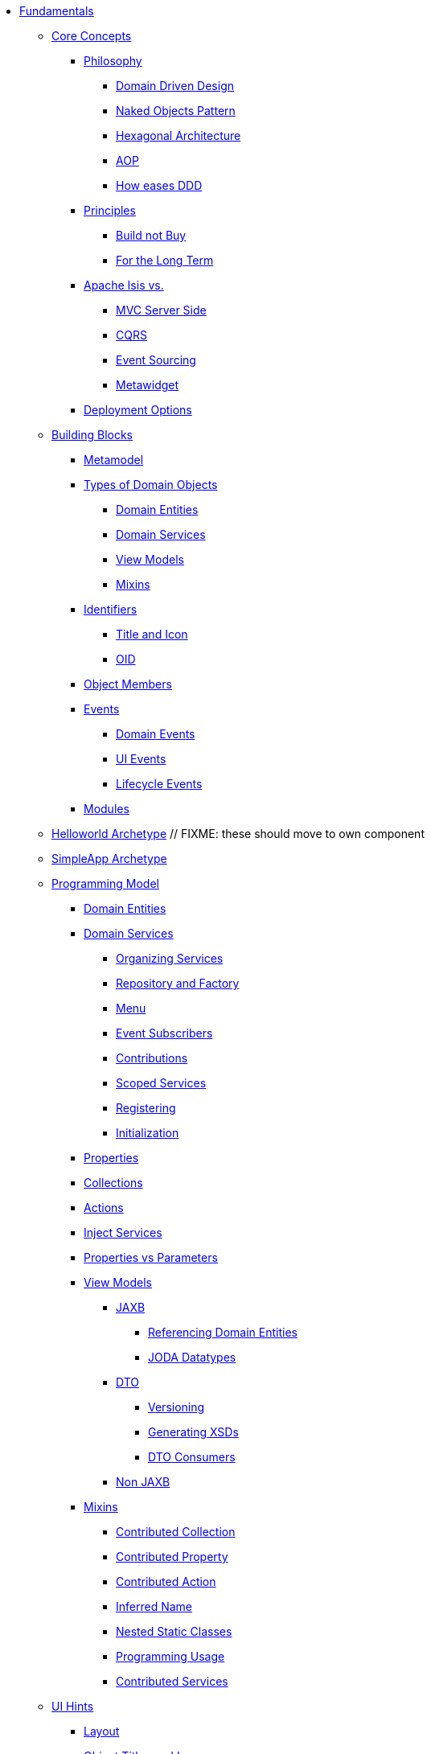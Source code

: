 * xref:about.adoc[Fundamentals]


** xref:core-concepts.adoc[Core Concepts]

*** xref:core-concepts/philosophy.adoc[Philosophy]
**** xref:core-concepts/philosophy/domain-driven-design.adoc[Domain Driven Design]
**** xref:core-concepts/philosophy/naked-objects-pattern.adoc[Naked Objects Pattern]
**** xref:core-concepts/philosophy/hexagonal-architecture.adoc[Hexagonal Architecture]
**** xref:core-concepts/philosophy/aop.adoc[AOP]
// **** xref:core-concepts/philosophy/dci.adoc[DCI] // FIXME: incomplete
**** xref:core-concepts.philosophy/how-eases-ddd.adoc[How eases DDD]

*** xref:core-concepts/principles.adoc[Principles]
**** xref:core-concepts/principles/build-not-buy.adoc[Build not Buy]
**** xref:core-concepts/principles/for-the-long-term.adoc[For the Long Term]
//**** xref:core-concepts/principles/testable.adoc[Testable] // FIXME: incomplete
//**** xref:core-concepts/principles/lego-blocks.adoc[Lego Blocks] // FIXME: incomplete
//**** xref:core-concepts/principles/isis-itself.adoc[Isis Itself] // FIXME: incomplete
//***** xref:core-concepts/principles/isis-itself/full-stack-but-extensible.adoc[Full Stack but Extensible] // FIXME: incomplete
//***** xref:core-concepts/principles/isis-itself/focuses-on-its-usp.adoc[Focuses on its USP] // FIXME: incomplete

*** xref:core-concepts/apache-isis-vs.adoc[Apache Isis vs.]
**** xref:core-concepts/apache-isis-vs/mvc-server-side.adoc[MVC Server Side]
**** xref:core-concepts/apache-isis-vs/cqrs.adoc[CQRS]
**** xref:core-concepts/apache-isis-vs/event-sourcing.adoc[Event Sourcing]
**** xref:core-concepts/apache-isis-vs/metawidget.adoc[Metawidget]

*** xref:core-concepts/deployment-options.adoc[Deployment Options]





** xref:building-blocks.adoc[Building Blocks]

*** xref:building-blocks/metamodel.adoc[Metamodel]

*** xref:building-blocks/types-of-domain-objects.adoc[Types of Domain Objects]
**** xref:building-blocks/types-of-domain-objects/domain-entities.adoc[Domain Entities]
**** xref:building-blocks/types-of-domain-objects/domain-services.adoc[Domain Services]
**** xref:building-blocks/types-of-domain-objects/view-models.adoc[View Models]
**** xref:building-blocks/types-of-domain-objects/mixins.adoc[Mixins]

*** xref:building-blocks/identifiers.adoc[Identifiers]
**** xref:building-blocks/identifiers/title-and-icon.adoc[Title and Icon]
**** xref:building-blocks/identifiers/oid.adoc[OID]

*** xref:building-blocks/object-members.adoc[Object Members]

*** xref:building-blocks/events.adoc[Events]
**** xref:building-blocks/events/domain-events.adoc[Domain Events]
**** xref:building-blocks/events/ui-events.adoc[UI Events]
**** xref:building-blocks/events/lifecycle-events.adoc[Lifecycle Events]

*** xref:building-blocks/modules.adoc[Modules]



** xref:getting-started/helloworld-archetype.adoc[Helloworld Archetype] // FIXME: these should move to own component



** xref:getting-started/simpleapp-archetype.adoc[SimpleApp Archetype]



** xref:programming-model.adoc[Programming Model]
*** xref:programming-model/domain-entities.adoc[Domain Entities]

*** xref:programming-model/domain-services.adoc[Domain Services]
**** xref:programming-model/domain-services/organizing-services.adoc[Organizing Services]
**** xref:programming-model/domain-services/repository-and-factory.adoc[Repository and Factory]
**** xref:programming-model/domain-services/menu.adoc[Menu]
**** xref:programming-model/domain-services/event-subscribers.adoc[Event Subscribers]
**** xref:programming-model/domain-services/contributions.adoc[Contributions]
**** xref:programming-model/domain-services/scoped-services.adoc[Scoped Services]
**** xref:programming-model/domain-services/registering.adoc[Registering]
**** xref:programming-model/domain-services/initialization.adoc[Initialization]

*** xref:programming-model/properties.adoc[Properties]
*** xref:programming-model/collections.adoc[Collections]
*** xref:programming-model/actions.adoc[Actions]
*** xref:programming-model/inject-services.adoc[Inject Services]
*** xref:programming-model/properties-vs-parameters.adoc[Properties vs Parameters]

*** xref:programming-model/view-models.adoc[View Models]
**** xref:programming-model/view-models/jaxb.adoc[JAXB]
***** xref:programming-model/view-models/jaxb/referencing-domain-entities.adoc[Referencing Domain Entities]
***** xref:programming-model/view-models/jaxb/joda-datatypes.adoc[JODA Datatypes]
**** xref:programming-model/view-models/dto.adoc[DTO]
***** xref:programming-model/view-models/dto/versioning.adoc[Versioning]
***** xref:programming-model/view-models/dto/generating-xsds.adoc[Generating XSDs]
***** xref:programming-model/view-models/dto/dto-consumers.adoc[DTO Consumers]
**** xref:programming-model/view-models/non-jaxb.adoc[Non JAXB]

*** xref:programming-model/mixins.adoc[Mixins]
**** xref:programming-model/mixins/contributed-collection.adoc[Contributed Collection]
**** xref:programming-model/mixins/contributed-property.adoc[Contributed Property]
**** xref:programming-model/mixins/contributed-action.adoc[Contributed Action]
**** xref:programming-model/mixins/inferred-name.adoc[Inferred Name]
**** xref:programming-model/mixins/nested-static-classes.adoc[Nested Static Classes]
**** xref:programming-model/mixins/programmatic-usage.adoc[Programming Usage]
**** xref:programming-model/mixins/contributed-services.adoc[Contributed Services]



** xref:ui-hints.adoc[UI Hints]
*** xref:ui-hints/layout.adoc[Layout]
*** xref:ui-hints/object-titles-and-icons.adoc[Object Titles and Icons]
*** xref:ui-hints/action-icons-and-css.adoc[Action Icons and CSS]
*** xref:ui-hints/names-and-descriptions.adoc[Names and Descriptions]
*** xref:ui-hints/eager-rendering.adoc[Eager Rendering]




** xref:crud.adoc[CRUD]
*** xref:crud/instantiating.adoc[Instantiating]
*** xref:crud/persisting.adoc[Persisting]
*** xref:crud/finding.adoc[Finding]
*** xref:crud/updating.adoc[Updating]
*** xref:crud/deleting.adoc[Deleting]



** xref:business-rules.adoc[Business Rules]


** xref:drop-downs-and-defaults.adoc[Drop downs and Defaults]


** xref:available-domain-services.adoc[Available Domain Services]
*** xref:available-domain-services/framework-provided.adoc[Framework Provided]
*** xref:available-domain-services/incode-platform.adoc[Incode Platform]






